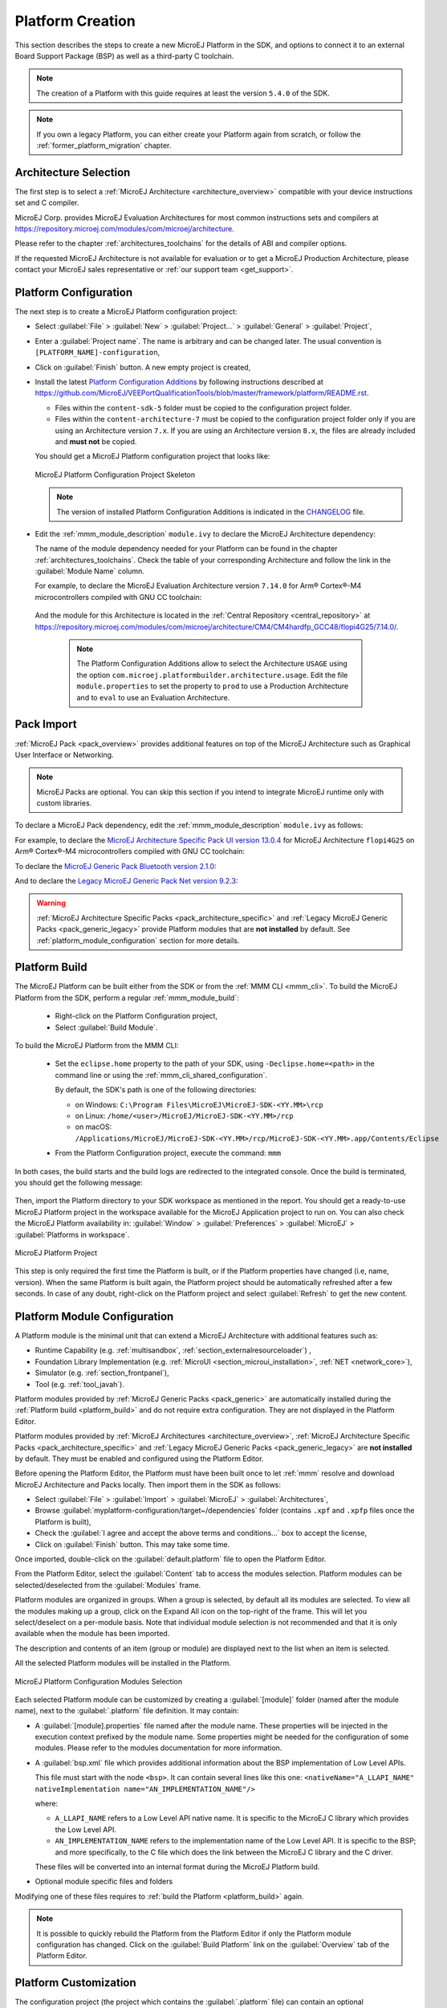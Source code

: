 .. _new_platform_creation:

=================
Platform Creation
=================

This section describes the steps to create a new MicroEJ Platform in the SDK, 
and options to connect it to an external Board Support Package (BSP) as well as a third-party C toolchain. 

.. note::

   The creation of a Platform with this guide requires at least the version ``5.4.0`` of the SDK.

.. note::
   
   If you own a legacy Platform, you can either create your Platform again from scratch,
   or follow the :ref:`former_platform_migration` chapter.

Architecture Selection
======================

The first step is to select a :ref:`MicroEJ Architecture <architecture_overview>` compatible with your device instructions set and C compiler.

MicroEJ Corp. provides MicroEJ Evaluation Architectures for most common instructions sets and compilers
at https://repository.microej.com/modules/com/microej/architecture. 

Please refer to the chapter :ref:`architectures_toolchains` for the details of ABI and compiler options.

If the requested MicroEJ Architecture is not available for evaluation or to get a MicroEJ Production Architecture,
please contact your MicroEJ sales representative or :ref:`our support team <get_support>`.

.. _platform_configuration_creation:

Platform Configuration
======================

The next step is to create a MicroEJ Platform configuration project:

-  Select :guilabel:`File` > :guilabel:`New` > :guilabel:`Project...` > :guilabel:`General` > :guilabel:`Project`,

-  Enter a :guilabel:`Project name`. The name is arbitrary and can be changed later. The usual convention is ``[PLATFORM_NAME]-configuration``,

-  Click on :guilabel:`Finish` button. A new empty project is created,

-  Install the latest `Platform Configuration Additions <https://github.com/MicroEJ/VEEPortQualificationTools/blob/master/framework/platform/>`_
   by following instructions described at https://github.com/MicroEJ/VEEPortQualificationTools/blob/master/framework/platform/README.rst.
   
   - Files within the ``content-sdk-5`` folder must be copied to the configuration project folder.

   - Files within the ``content-architecture-7`` must be copied to the configuration project folder only if you are using an Architecture version ``7.x``.
     If you are using an Architecture version ``8.x``, the files are already included and **must not** be copied.
   

   You should get a MicroEJ Platform configuration project that looks like:

   .. figure:: images/platformConfigurationSkeleton.png
      :alt: MicroEJ Platform Configuration Project Skeleton
      :align: center

      MicroEJ Platform Configuration Project Skeleton

   .. note::
      
      The version of installed Platform Configuration Additions is indicated in the `CHANGELOG <https://github.com/MicroEJ/VEEPortQualificationTools/blob/master/framework/platform/content-sdk-5/build/CHANGELOG.md>`_ file. 

- Edit the :ref:`mmm_module_description` ``module.ivy`` to declare the MicroEJ Architecture dependency:

  .. code-block:: xml
     :emphasize-lines: 3,4,5

     <dependencies>

        <dependency org="com.microej.architecture.[ISA].[TOOLCHAIN]" name="[UID]" rev="[VERSION]">
          <artifact name="[UID]" m:classifier="[USAGE]" ext="xpf"/>
        </dependency>
     
     </dependencies>

  The name of the module dependency needed for your Platform can be found in the chapter :ref:`architectures_toolchains`.
  Check the table of your corresponding Architecture and follow the link in the :guilabel:`Module Name` column.

  For example, to declare the MicroEJ Evaluation Architecture version ``7.14.0`` for Arm® Cortex®-M4 microcontrollers compiled with GNU CC toolchain:

  .. code-block:: xml
      :emphasize-lines: 3,4,5

      <dependencies>

          <dependency org="com.microej.architecture.CM4.CM4hardfp_GCC48" name="flopi4G25" rev="7.14.0">
            <artifact name="flopi4G25" m:classifier="eval" ext="xpf"/>
          </dependency>
      
      </dependencies>

 And the module for this Architecture is located in the :ref:`Central Repository <central_repository>` at https://repository.microej.com/modules/com/microej/architecture/CM4/CM4hardfp_GCC48/flopi4G25/7.14.0/.

  .. note:: The Platform Configuration Additions allow to select the Architecture ``USAGE`` using the option ``com.microej.platformbuilder.architecture.usage``.  Edit the file ``module.properties`` to set the property to ``prod`` to use a Production Architecture and to ``eval`` to use an Evaluation Architecture.
      
.. _pack_import:

Pack Import
===========

:ref:`MicroEJ Pack <pack_overview>` provides additional features on top of the MicroEJ Architecture such as Graphical User Interface or Networking.

.. note::

   MicroEJ Packs are optional. You can skip this section if you intend to integrate MicroEJ runtime only with custom libraries.

To declare a MicroEJ Pack dependency, edit the :ref:`mmm_module_description` ``module.ivy`` as follows:
  
.. code-block:: xml
  :emphasize-lines: 3,6,9

    <dependencies>
      <!-- MicroEJ Architecture Specific Pack -->
      <dependency org="com.microej.architecture.[ISA].[TOOLCHAIN]" name="[UID]-[NAME]-pack" rev="[VERSION]"/>

      <!-- MicroEJ Generic Pack -->
      <dependency org="com.microej.pack.[NAME]" name="[NAME]-pack" rev="[VERSION]"/>

      <!-- Legacy MicroEJ Generic Pack -->
      <dependency org="com.microej.pack" name="[NAME]" rev="[VERSION]"/>

    </dependencies>

For example, to declare the `MicroEJ Architecture Specific Pack UI
version 13.0.4`_ for MicroEJ Architecture ``flopi4G25`` on Arm®
Cortex®-M4 microcontrollers compiled with GNU CC toolchain:

.. code-block:: xml
   :emphasize-lines: 3

   <dependencies>
       <!-- MicroEJ Architecture Specific Pack -->
       <dependency org="com.microej.architecture.CM4.CM4hardfp_GCC48" name="flopi4G25-ui-pack" rev="13.0.4"/>

   </dependencies>

To declare the `MicroEJ Generic Pack Bluetooth version 2.1.0`_:

.. code-block:: xml
   :emphasize-lines: 3

   <dependencies>
       <!-- MicroEJ Generic Pack  -->
       <dependency org="com.microej.pack.bluetooth" name="bluetooth-pack" rev="2.1.0"/>

   </dependencies>

And to declare the `Legacy MicroEJ Generic Pack Net version 9.2.3`_:

.. code-block:: xml
   :emphasize-lines: 3

   <dependencies>
       <!-- Legacy MicroEJ Generic Pack -->
       <dependency org="com.microej.pack" name="net" rev="9.2.3"/>

   </dependencies>

.. warning::
   
   :ref:`MicroEJ Architecture Specific Packs <pack_architecture_specific>` and :ref:`Legacy MicroEJ Generic Packs <pack_generic_legacy>` provide Platform modules
   that are **not installed** by default. See :ref:`platform_module_configuration` section for more details.

.. _MicroEJ Architecture Specific Pack UI version 13.0.4: https://repository.microej.com/modules/com/microej/architecture/CM4/CM4hardfp_GCC48/flopi4G25-ui-pack/13.0.4/
.. _MicroEJ Generic Pack Bluetooth version 2.1.0: https://repository.microej.com/modules/com/microej/pack/bluetooth/bluetooth-pack/2.1.0/
.. _Legacy MicroEJ Generic Pack Net version 9.2.3: https://repository.microej.com/modules/com/microej/pack/net/9.2.3/

.. _platform_build:

Platform Build
==============

The MicroEJ Platform can be built either from the SDK or from the :ref:`MMM CLI <mmm_cli>`.
To build the MicroEJ Platform from the SDK, perform a regular :ref:`mmm_module_build`: 

  - Right-click on the Platform Configuration project,
  - Select :guilabel:`Build Module`.

To build the MicroEJ Platform from the MMM CLI:

  - Set the ``eclipse.home`` property to the path of your SDK, using ``-Declipse.home=<path>`` in the command line or using the :ref:`mmm_cli_shared_configuration`.
  
    By default, the SDK's path is one of the following directories:
  
    - on Windows: ``C:\Program Files\MicroEJ\MicroEJ-SDK-<YY.MM>\rcp``
    - on Linux: ``/home/<user>/MicroEJ/MicroEJ-SDK-<YY.MM>/rcp``
    - on macOS: ``/Applications/MicroEJ/MicroEJ-SDK-<YY.MM>/rcp/MicroEJ-SDK-<YY.MM>.app/Contents/Eclipse``
	
  - From the Platform Configuration project, execute the command: ``mmm``

In both cases, the build starts and the build logs are redirected to the integrated console.
Once the build is terminated, you should get the following message:

    .. code-block:: console
      :emphasize-lines: 3,4,5,6
      
      module-platform:report:
        [echo]     ============================================================================================================
        [echo]     Platform has been built in this directory 'C:\tmp\mydevice-Platform-[TOOLCHAIN]-0.1.0'.
        [echo]     To import this project in your MicroEJ SDK workspace (if not already available):
        [echo]      - Select 'File' > 'Import...' > 'General' > 'Existing Projects into Workspace' > 'Next'
        [echo]      - Check 'Select root directory' and browse 'C:\tmp\mydevice-Platform-[TOOLCHAIN]-0.1.0' > 'Finish'
        [echo]     ============================================================================================================

      BUILD SUCCESSFUL

      Total time: 43 seconds

Then, import the Platform directory to your SDK workspace as mentioned in the report. You should get a ready-to-use MicroEJ Platform project
in the workspace available for the MicroEJ Application project to run on. You can also check the MicroEJ Platform availability in:
:guilabel:`Window` > :guilabel:`Preferences` > :guilabel:`MicroEJ` > :guilabel:`Platforms in workspace`.

.. figure:: images/platformSource.png
   :alt: MicroEJ Platform Project
   :align: center

   MicroEJ Platform Project
 
This step is only required the first time the Platform is built, or if the Platform properties have changed (i.e, name, version). 
When the same Platform is built again, the Platform project should be automatically refreshed after a few seconds. 
In case of any doubt, right-click on the Platform project and select :guilabel:`Refresh` to get the new content.

.. _platform_module_configuration:

Platform Module Configuration
=============================

A Platform module is the minimal unit that can extend a MicroEJ Architecture with additional features such as:

- Runtime Capability (e.g. :ref:`multisandbox`, :ref:`section_externalresourceloader`) , 
- Foundation Library Implementation (e.g. :ref:`MicroUI <section_microui_installation>`, :ref:`NET <network_core>`),
- Simulator (e.g. :ref:`section_frontpanel`),
- Tool (e.g. :ref:`tool_javah`).

Platform modules provided by :ref:`MicroEJ Generic Packs <pack_generic>` are automatically installed during the :ref:`Platform build <platform_build>` 
and do not require extra configuration. They are not displayed in the Platform Editor.

Platform modules provided by :ref:`MicroEJ Architectures <architecture_overview>`, :ref:`MicroEJ Architecture Specific Packs <pack_architecture_specific>`
and :ref:`Legacy MicroEJ Generic Packs <pack_generic_legacy>` are **not installed** by default.
They must be enabled and configured using the Platform Editor.

Before opening the Platform Editor, the Platform must have been built once to let :ref:`mmm` resolve and download MicroEJ Architecture and Packs locally.
Then import them in the SDK as follows:

- Select :guilabel:`File` > :guilabel:`Import` > :guilabel:`MicroEJ` > :guilabel:`Architectures`,
- Browse :guilabel:`myplatform-configuration/target~/dependencies` folder (contains ``.xpf`` and ``.xpfp`` files once the Platform is built),
- Check the :guilabel:`I agree and accept the above terms and conditions...` box to accept the license,
- Click on :guilabel:`Finish` button. This may take some time.

Once imported, double-click on the :guilabel:`default.platform` file to open the Platform Editor.

From the Platform Editor, select the :guilabel:`Content` tab to access the
modules selection.  Platform modules can be selected/deselected from the :guilabel:`Modules` frame.

Platform modules are organized in groups.
When a group is selected, by default all its modules are selected.
To view all the modules making up a group, click on the Expand All icon on the top-right of the frame. 
This will let you select/deselect on a per-module basis. Note that individual module selection is not
recommended and that it is only available when the module has been
imported.

The description and contents of an item (group or module) are displayed
next to the list when an item is selected.

All the selected Platform modules will be installed in the Platform.

.. figure:: images/platformConfigurationModules.png
   :alt: MicroEJ Platform Configuration Modules Selection
   :align: center

   MicroEJ Platform Configuration Modules Selection

Each selected Platform module can be customized by creating a :guilabel:`[module]`
folder (named after the module name), next to the :guilabel:`.platform` file definition. 
It may contain:

-  A :guilabel:`[module].properties` file named after the module name.
   These properties will be injected in the execution context prefixed
   by the module name. Some properties might be needed for the
   configuration of some modules. Please refer to the modules
   documentation for more information.
-  A :guilabel:`bsp.xml` file which provides additional information about the BSP
   implementation of Low Level APIs.

   This file must start with the node ``<bsp>``. It can contain several 
   lines like this one:
   ``<nativeName="A_LLAPI_NAME" nativeImplementation name="AN_IMPLEMENTATION_NAME"/>``

   where:

   -  ``A_LLAPI_NAME`` refers to a Low Level API native name. It is 
      specific to the MicroEJ C library which provides the Low Level API.

   -  ``AN_IMPLEMENTATION_NAME`` refers to the implementation name of the
      Low Level API. It is specific to the BSP; and more specifically, to
      the C file which does the link between the MicroEJ C library and the
      C driver.

   These files will be converted into an internal format during the
   MicroEJ Platform build.

-  Optional module specific files and folders

Modifying one of these files requires to :ref:`build the Platform <platform_build>` again.

.. note::

  It is possible to quickly rebuild the Platform from the Platform Editor if only the Platform module configuration has changed.
  Click on the :guilabel:`Build Platform` link on the :guilabel:`Overview` tab of the Platform Editor.

.. _platformCustomization:

Platform Customization
======================

The configuration project (the project which contains the
:guilabel:`.platform` file) can contain an optional :guilabel:`dropins` folder.
The full content of this folder will be copied in the Platform during the build. 
This feature allows to add or overwrite libraries, tools,
etc. into the Platform.

The dropins folder organization should respect the Platform files
and folders organization. For instance, the tools are located in the
sub-folder :guilabel:`tools`. Launch a Platform build without the dropins folder
to see how the Platform files and folders are organized. Then fill the
dropins folder with additional features and build again the Platform to
get a customized Platform.

Files in the dropins folder have priority. If one file has the same
path and name as a file already installed in the Platform, the file from the
dropins folder will be selected first.

Platform build can also be customized by updating the :guilabel:`configuration.xml` file
next to the :guilabel:`.platform` file. This Ant script can extend one or
several of the extension points available. By default, you should not have to change 
the default configuration script.

Modifying one of these files requires to :ref:`build the Platform <platform_build>` again.

.. _platform_publication:

Platform Publication
====================

The publication of the built Platform to a :ref:`module repository <module_repository>` is disabled by default.
It can be enabled by setting the ``skip.publish`` property defined in the file ``module.properties`` of 
the Platform configuration project to ``false``.

The publication is kept disabled by default in the project sources because developers usually use the locally built platform in the workspace.
However, the publication is required in a Continuous Integration environment. 
This can be done by leaving the ``skip.publish`` property to ``true`` in the project sources 
and by overwriting it in the command launched by the Continuous Integration environment, for example:

.. code-block:: sh

  mmm publish shared -Dskip.publish=false

.. _bsp_connection:

BSP Connection
==============

Principle
---------

Using a MicroEJ Platform, the user can compile a MicroEJ Application on that Platform. 
The result of this compilation is a ``microejapp.o`` file.

This file has to be linked with the MicroEJ Platform runtime file (``microejruntime.a``) 
and a third-party C project, called the Board Support Package (BSP),
to obtain the final binary file (the Executable).
For more information, please consult the :ref:`MicroEJ build process overview <build_process_overview>`.

The BSP connection can be configured by defining 4 folders where the following files are located:

- MicroEJ Application file (``microejapp.o``).
- MicroEJ Platform runtime file (``microejruntime.a``, also available in the Platform ``lib`` folder).
- MicroEJ Platform header files (``*.h``, also available in the Platform ``include`` folder).
- BSP project :ref:`build script <bsp_connection_build_script>` file (``build.bat`` or ``build.sh``).

Once the MicroEJ Application file (``microejapp.o``) is built, the files are then copied to these locations 
and the ``build.bat`` or ``build.sh`` file is executed to produce the Executable (``application.out``).

.. note::

   The final build stage to produce the Executable can be done outside of the SDK, and thus 
   the BSP connection configuration is optional.
   
   BSP connection configuration is only required in the following cases:

   - Use the SDK to produce the Executable of a Mono-Sandbox Application (recommended).
   - Use the SDK to run a :ref:`MicroEJ Test Suite <vee_port_testsuite>` on device.
   - Build a the Executable of a Multi-Sandbox Application.

.. _bsp_connection_cases:

MicroEJ provides a flexible way to configure the BSP connection to target any kind of projects, teams organizations and company build flows.
To achieve this, the BSP connection can be configured either at MicroEJ Platform level or at MicroEJ Application level (or a mix of both). 

The 3 most common integration cases are:

- Case 1: No BSP connection

  The MicroEJ Platform does not know the BSP at all.

  BSP connection can be configured when building the MicroEJ Application (absolute locations).

  .. figure:: images/bsp-connection-cases-none.png
     :alt: MicroEJ Platform with no BSP connection
     :align: center
     :scale: 80%

     MicroEJ Platform with no BSP connection

  This case is recommended when:

  - the Executable is built outside the SDK.
  - the same MicroEJ Platform is intended to be reused on multiple BSP projects which do not share the same structure.

- Case 2: Partial BSP connection
  
  The MicroEJ Platform knows how the BSP is structured.

  BSP connection is configured when building the MicroEJ Platform (relative locations within the BSP), 
  and the BSP root location is configured when building the MicroEJ Application (absolute directory).

  .. figure:: images/bsp-connection-cases-partial.png
     :alt: MicroEJ Platform with partial BSP connection
     :align: center
     :scale: 80%

     MicroEJ Platform with partial BSP connection

  This case is recommended when:
  
  - the MicroEJ Platform is used to build one MicroEJ Application on top of one BSP. 
  - the Application and BSP are slightly coupled, thus making a change in the BSP just requires to build the Executable again.

- Case 3: Full BSP connection
  
  The MicroEJ Platform includes the BSP.

  BSP connection is configured when building the Platform (relative locations within the BSP), 
  as well as the BSP root location (absolute directory).
  No BSP connection configuration is required when building the MicroEJ Application.

  .. figure:: images/bsp-connection-cases-full.png
     :alt: MicroEJ Platform with full BSP connection
     :align: center
     :scale: 80%

     MicroEJ Platform with full BSP connection

  This case is recommended when:

  - the MicroEJ Platform is used to build various MicroEJ Applications.
  - the MicroEJ Platform is validated using MicroEJ test suites. 
  - the MicroEJ Platform and BSP are delivered as a single standalone module (same versioning), perhaps
    subcontracted to a team or a company outside the application project(s).

.. _bsp_connection_options:

Options
-------

BSP connection options can be specified as Platform options or as Application options or a mix of both.

The following table describes the Platform options, which can be set in the ``bsp/bsp.properties`` file of the Platform configuration project.

.. list-table:: MicroEJ Platform Options for BSP Connection
   :widths: 1 5 3 
   :header-rows: 1

   * - Option Name   
     - Description
     - Example
   * - ``microejapp.relative.dir``
     - The path relative to BSP ``root.dir`` where to deploy the MicroEJ Application file (``microejapp.o``).
     - ``MicroEJ/lib``
   * - ``microejlib.relative.dir``
     - The path relative to BSP ``root.dir`` where to deploy the MicroEJ Platform runtime file (``microejruntime.a``).
     - ``MicroEJ/lib``
   * - ``microejinc.relative.dir``
     - The path relative to BSP ``root.dir`` where to deploy the MicroEJ Platform header files (``*.h``). 
     - ``MicroEJ/inc``
   * - ``microejscript.relative.dir``
     - The path relative to BSP ``root.dir`` where to execute the BSP build script file (``build.bat`` or ``build.sh``). 
     - ``Project/MicroEJ``
   * - ``root.dir``
     - The 3rd-party BSP project absolute directory, to be included to the Platform.
     - ``c:\\Users\\user\\mybsp`` on Windows systems or ``/home/user/bsp`` on Unix systems.

.. _bsp_connection_application_options:

The following table describes the Application options, which can be set as regular :ref:`MicroEJ Application Options <application_options>`.

.. list-table:: MicroEJ Application Options for BSP Connection
   :widths: 1 5
   :header-rows: 1

   * - Option Name   
     - Description
   * - ``deploy.bsp.microejapp``
     - Deploy the MicroEJ Application file (``microejapp.o``) to the location defined by the Platform (defaults to ``true`` when Platform option ``microejapp.relative.dir`` is set).
   * - ``deploy.bsp.microejlib``
     - Deploy the MicroEJ Platform runtime file (``microejruntime.a``) to the location defined by the Platform (defaults to ``true`` when Platform option ``microejlib.relative.dir`` is set).
   * - ``deploy.bsp.microejinc``
     - Deploy the MicroEJ Platform header files (``*.h``) to the location defined by the Platform (defaults to ``true`` when Platform option ``microejinc.relative.dir`` is set). 
   * - ``deploy.bsp.microejscript``
     - Execute the BSP build script file (``build.bat`` or ``build.sh``) at the location specified by the Platform. (defaults to ``false`` and requires ``microejscript.relative.dir`` Platform option to be set). 
   * - ``deploy.bsp.root.dir``
     - The 3rd-party BSP project absolute directory. This option is required if at least one the 4 options described above is set to ``true`` and the Platform does not include the BSP.
   * - ``deploy.dir.microejapp``
     - Absolute path to the directory where to deploy the MicroEJ Application file (``microejapp.o``). An empty value means no deployment.
   * - ``deploy.dir.microejlib``
     - Absolute path to the directory where to deploy the MicroEJ Platform runtime file (``microejruntime.a``) to this absolute directory. An empty value means no deployment.
   * - ``deploy.dir.microejinc``
     - Absolute path to the directory where to deploy the MicroEJ Platform header files (``*.h``) to this absolute directory. An empty value means no deployment.
   * - ``deploy.dir.microejscript``
     - Absolute path to the directory that contains the BSP build script file (``build.bat`` or ``build.sh``). An empty value means no build script execution.


.. note::

   It is also possible to configure the BSP root directory by setting the :ref:`build option <mmm_build_options>` ``toolchain.dir``, 
   instead of the application option ``deploy.bsp.root.dir``.
   This allows to build the Executable by specifying both the Platform (using the ``target.platform.dir`` option) and the BSP 
   at build level, without having to modify the application options files.

For each :ref:`Platform BSP connection case <bsp_connection_cases>`, here is a summary of the options to set: 

- No BSP connection, Executable built outside the SDK
  :: 

    Platform Options:
      [NONE]

    Application Options:
      [NONE]

- No BSP connection, Executable built using the SDK
  :: 

    Platform Options:
      [NONE]

    Application Options:
      deploy.dir.microejapp=[absolute_path]
      deploy.dir.microejlib=[absolute_path]
      deploy.dir.microejinc=[absolute_path]
      deploy.dir.microejscript=[absolute_path]

- Partial BSP connection, Executable built outside the SDK
  :: 

    Platform Options:
      microejapp.relative.dir=[relative_path]
      microejlib.relative.dir=[relative_path]
      microejinc.relative.dir=[relative_path]

    Application Options:
      deploy.bsp.root.dir=[absolute_path]

- Partial BSP connection, Executable built using the SDK
  :: 

    Platform Options:
      microejapp.relative.dir=[relative_path]
      microejlib.relative.dir=[relative_path]
      microejinc.relative.dir=[relative_path]
      microejscript.relative.dir=[relative_path]   

    Application Options:
      deploy.bsp.root.dir=[absolute_path]
      deploy.bsp.microejscript=true

- Full BSP connection, Executable built using the SDK
  :: 

    Platform Options:
      microejapp.relative.dir=[relative_path]
      microejlib.relative.dir=[relative_path]
      microejinc.relative.dir=[relative_path]
      microejscript.relative.dir=[relative_path]
      root.dir=[absolute_path]

    Application Options:
      deploy.bsp.microejscript=true

.. _bsp_connection_build_script:

Build Script File
-----------------

The BSP build script file is used to invoke the third-party C toolchain (compiler and linker)
to produce the Executable (``application.out``).

The build script must comply with the following specification:

- On Windows operating system, it is a Windows batch file named ``build.bat``.
- On macOS or Linux operating systems, it is a shell script named ``build.sh``, with execution permission enabled.
- On error, the script must end with a non zero exit code.
- On success

  - The Executable must be copied to a file named ``application.out`` in the directory from
    where the script has been executed.
  - The script must end with zero exit code.

Many build script templates are available for most commonly used C toolchains in the 
`Platform Qualification Tools repository <https://github.com/MicroEJ/VEEPortQualificationTools/tree/master/framework/platform/scripts>`_.

.. note::

    The Executable must be an ELF executable file.  On
    Unix, the command ``file(1)`` can be use to check the format of a
    file.  For example:

    .. code-block:: sh

       ~$ file application.out
       ELF 32-bit LSB executable

.. _bsp_connection_run_script:

Run Script File
---------------

This script is required only for Platforms intended to run a :ref:`MicroEJ Testsuite <vee_port_testsuite>` on device.

The BSP run script is used to invoke a third-party tool to upload and start the Executable on device.

The run script must comply with the following specification:

- On Windows operating system, it is a Windows batch file named ``run.bat``.
- On macOS or Linux operating systems, it is a shell script named ``run.sh``, with execution permission enabled.
- The Executable filename is passed as first script parameter if there is one, otherwise it is the ``application.out`` file located in the directory from where the script has been executed.
- On error, the script must end with a non zero exit code.
- On success:

  - The Executable (``application.out``) has been uploaded and started on the device
  - The script must end with zero exit code.

The run script can optionally redirect execution traces. If it does not implement execution traces redirection,
the testsuite must be configured with the following :ref:`application_options` in order to take its input from a TCP/IP socket server, 
such as :ref:`tool_serial_to_socket`.

.. code-block:: properties

  testsuite.trace.ip=localhost
  testsuite.trace.port=5555

Platform API Documentation Build
================================

The Platform API HTML documentation can be generated using the following steps:

- Create a new module repository following :ref:`module_repository`.
- Enable module repository javadoc generation (see :ref:`module_repository_generate_javadoc`).
- Go to your Platform build directory then extract all modules name with versions (``<module_name>-<major>.<minor>``) inside ``source/javaLibs`` and ``source/MICROJVM/javaLibs`` directories.
- Include the related API modules in the module repository.
- Build the module repository. 

The Platform API documentation is available in ``<module_repository_project>/target~/artifacts/<module_repository_name>-javadoc.zip``.    

..
   | Copyright 2008-2023, MicroEJ Corp. Content in this space is free 
   for read and redistribute. Except if otherwise stated, modification 
   is subject to MicroEJ Corp prior approval.
   | MicroEJ is a trademark of MicroEJ Corp. All other trademarks and 
   copyrights are the property of their respective owners.
